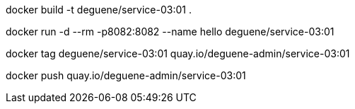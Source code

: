 
docker build -t deguene/service-03:01 .

docker run -d --rm -p8082:8082 --name hello deguene/service-03:01

docker tag deguene/service-03:01 quay.io/deguene-admin/service-03:01

docker push quay.io/deguene-admin/service-03:01